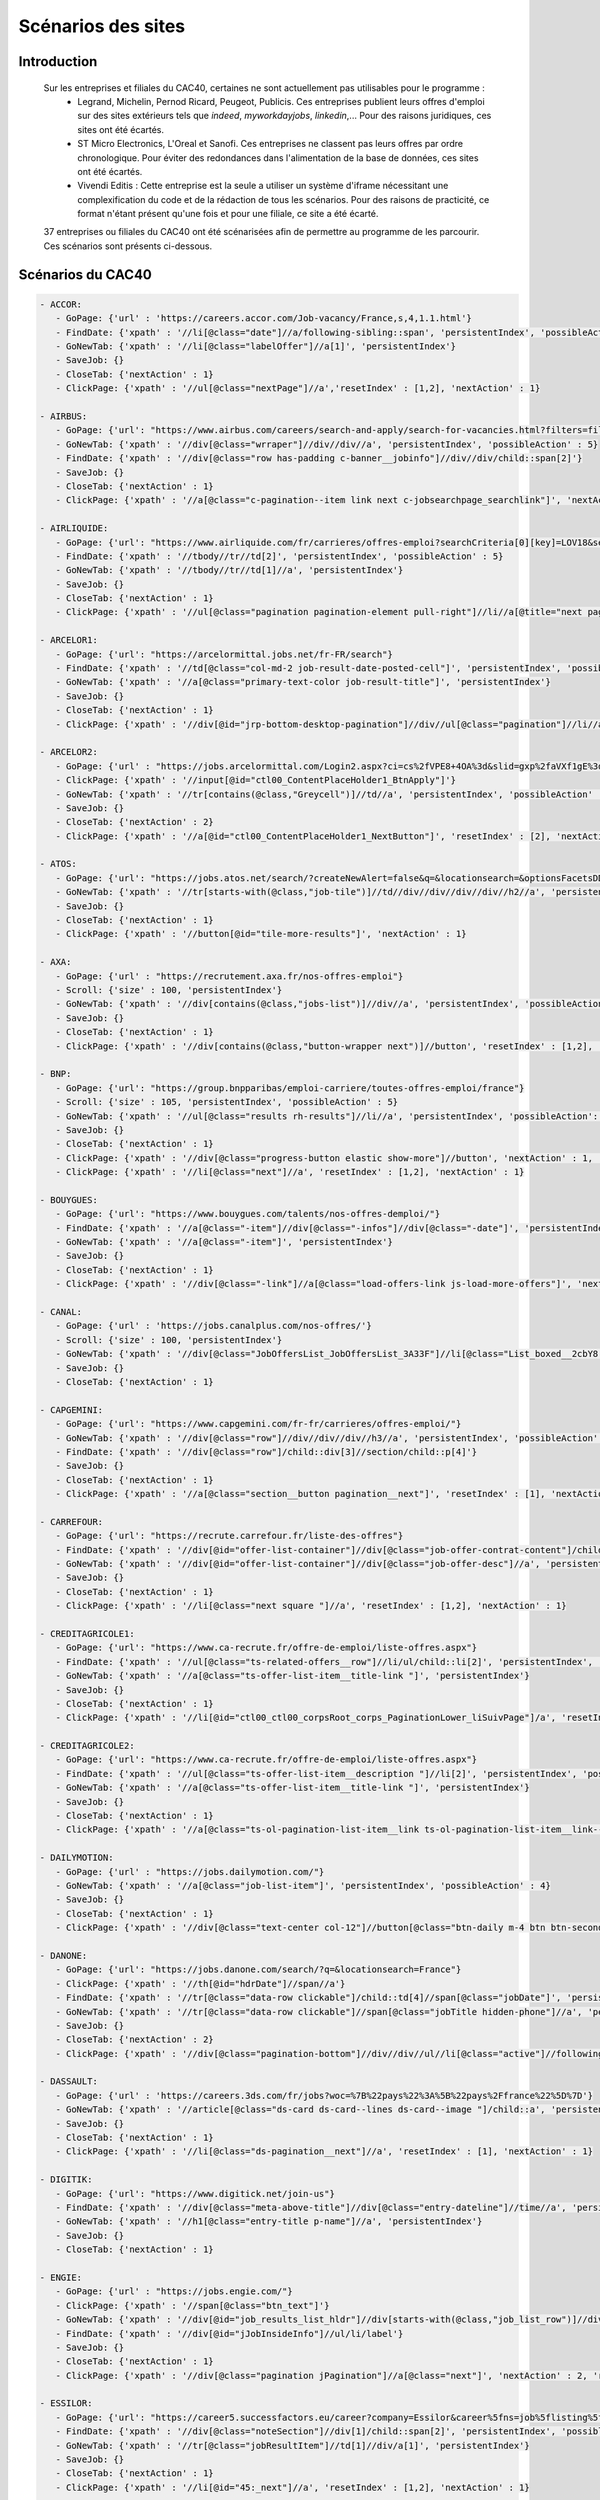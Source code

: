 ********************
Scénarios des sites
********************

Introduction
=============

   Sur les entreprises et filiales du CAC40, certaines ne sont actuellement pas utilisables pour le programme :
      * Legrand, Michelin, Pernod Ricard, Peugeot, Publicis. Ces entreprises publient leurs offres d'emploi sur des sites extérieurs tels que *indeed*, *myworkdayjobs*, *linkedin*,... Pour des raisons juridiques, ces sites ont été écartés.
      * ST Micro Electronics, L'Oreal et Sanofi. Ces entreprises ne classent pas leurs offres par ordre chronologique. Pour éviter des redondances dans l'alimentation de la base de données, ces sites ont été écartés.
      * Vivendi Editis : Cette entreprise est la seule a utiliser un système d'iframe nécessitant une complexification du code et de la rédaction de tous les scénarios. Pour des raisons de practicité, ce format n'étant présent qu'une fois et pour une filiale, ce site a été écarté. 

   37 entreprises ou filiales du CAC40 ont été scénarisées afin de permettre au programme de les parcourir. Ces scénarios sont présents ci-dessous.

Scénarios du CAC40
===================

.. code-block:: YAML

	- ACCOR:
	   - GoPage: {'url' : 'https://careers.accor.com/Job-vacancy/France,s,4,1.1.html'}
	   - FindDate: {'xpath' : '//li[@class="date"]//a/following-sibling::span', 'persistentIndex', 'possibleAction' : 5}
	   - GoNewTab: {'xpath' : '//li[@class="labelOffer"]//a[1]', 'persistentIndex'}
	   - SaveJob: {}
	   - CloseTab: {'nextAction' : 1}
	   - ClickPage: {'xpath' : '//ul[@class="nextPage"]//a','resetIndex' : [1,2], 'nextAction' : 1}

	- AIRBUS:
	   - GoPage: {'url': "https://www.airbus.com/careers/search-and-apply/search-for-vacancies.html?filters=filter_2_1072&textsearch=&language=fr"}
	   - GoNewTab: {'xpath' : '//div[@class="wrraper"]//div//div//a', 'persistentIndex', 'possibleAction' : 5}
	   - FindDate: {'xpath' : '//div[@class="row has-padding c-banner__jobinfo"]//div//div/child::span[2]'}
	   - SaveJob: {}
	   - CloseTab: {'nextAction' : 1}
	   - ClickPage: {'xpath' : '//a[@class="c-pagination--item link next c-jobsearchpage_searchlink"]', 'nextAction' : 1, 'resetIndex': 1}

	- AIRLIQUIDE:
	   - GoPage: {'url': "https://www.airliquide.com/fr/carrieres/offres-emploi?searchCriteria[0][key]=LOV18&searchCriteria[0][values][]=9393"}
	   - FindDate: {'xpath' : '//tbody//tr//td[2]', 'persistentIndex', 'possibleAction' : 5}
	   - GoNewTab: {'xpath' : '//tbody//tr//td[1]//a', 'persistentIndex'}
	   - SaveJob: {}
	   - CloseTab: {'nextAction' : 1}
	   - ClickPage: {'xpath' : '//ul[@class="pagination pagination-element pull-right"]//li//a[@title="next page"]', 'resetIndex' : [1,2], 'nextAction' : 1}

	- ARCELOR1:
	   - GoPage: {'url': "https://arcelormittal.jobs.net/fr-FR/search"}
	   - FindDate: {'xpath' : '//td[@class="col-md-2 job-result-date-posted-cell"]', 'persistentIndex', 'possibleAction' : 5}
	   - GoNewTab: {'xpath' : '//a[@class="primary-text-color job-result-title"]', 'persistentIndex'}
	   - SaveJob: {}
	   - CloseTab: {'nextAction' : 1}
	   - ClickPage: {'xpath' : '//div[@id="jrp-bottom-desktop-pagination"]//div//ul[@class="pagination"]//li//a[@class="next-page-caret"]', 'resetIndex' : [1,2], 'nextAction' : 1}

	- ARCELOR2:
	   - GoPage: {'url' : "https://jobs.arcelormittal.com/Login2.aspx?ci=cs%2fVPE8+4OA%3d&slid=gxp%2faVXf1gE%3d&urltransfer=Login2.aspx"}
	   - ClickPage: {'xpath' : '//input[@id="ctl00_ContentPlaceHolder1_BtnApply"]'}
	   - GoNewTab: {'xpath' : '//tr[contains(@class,"Greycell")]//td//a', 'persistentIndex', 'possibleAction' : 5}
	   - SaveJob: {}
	   - CloseTab: {'nextAction' : 2}
	   - ClickPage: {'xpath' : '//a[@id="ctl00_ContentPlaceHolder1_NextButton"]', 'resetIndex' : [2], 'nextAction' : 2}

	- ATOS:
	   - GoPage: {'url': "https://jobs.atos.net/search/?createNewAlert=false&q=&locationsearch=&optionsFacetsDD_country=FR"}
	   - GoNewTab: {'xpath' : '//tr[starts-with(@class,"job-tile")]//td//div//div//div//div//h2//a', 'persistentIndex', 'possibleAction' : 4}
	   - SaveJob: {}
	   - CloseTab: {'nextAction' : 1}
	   - ClickPage: {'xpath' : '//button[@id="tile-more-results"]', 'nextAction' : 1}

	- AXA:
	   - GoPage: {'url' : "https://recrutement.axa.fr/nos-offres-emploi"}
	   - Scroll: {'size' : 100, 'persistentIndex'}
	   - GoNewTab: {'xpath' : '//div[contains(@class,"jobs-list")]//div//a', 'persistentIndex', 'possibleAction' : 5}
	   - SaveJob: {}
	   - CloseTab: {'nextAction' : 1}
	   - ClickPage: {'xpath' : '//div[contains(@class,"button-wrapper next")]//button', 'resetIndex' : [1,2], 'nextAction' : 1}

	- BNP:
	   - GoPage: {'url': "https://group.bnpparibas/emploi-carriere/toutes-offres-emploi/france"}
	   - Scroll: {'size' : 105, 'persistentIndex', 'possibleAction' : 5}
	   - GoNewTab: {'xpath' : '//ul[@class="results rh-results"]//li//a', 'persistentIndex', 'possibleAction': 5}
	   - SaveJob: {}
	   - CloseTab: {'nextAction' : 1}
	   - ClickPage: {'xpath' : '//div[@class="progress-button elastic show-more"]//button', 'nextAction' : 1, 'possibleAction' : 6}
	   - ClickPage: {'xpath' : '//li[@class="next"]//a', 'resetIndex' : [1,2], 'nextAction' : 1}

	- BOUYGUES:
	   - GoPage: {'url': "https://www.bouygues.com/talents/nos-offres-demploi/"}
	   - FindDate: {'xpath' : '//a[@class="-item"]//div[@class="-infos"]//div[@class="-date"]', 'persistentIndex', 'possibleAction' : 5}
	   - GoNewTab: {'xpath' : '//a[@class="-item"]', 'persistentIndex'}
	   - SaveJob: {}
	   - CloseTab: {'nextAction' : 1}
	   - ClickPage: {'xpath' : '//div[@class="-link"]//a[@class="load-offers-link js-load-more-offers"]', 'nextAction' : 1}

	- CANAL:
	   - GoPage: {'url' : 'https://jobs.canalplus.com/nos-offres/'}
	   - Scroll: {'size' : 100, 'persistentIndex'}
	   - GoNewTab: {'xpath' : '//div[@class="JobOffersList_JobOffersList_3A33F"]//li[@class="List_boxed__2cbY8 List_borders_default__2dgLN"]//a', 'persistentIndex'}
	   - SaveJob: {}
	   - CloseTab: {'nextAction' : 1}

	- CAPGEMINI:
	   - GoPage: {'url': "https://www.capgemini.com/fr-fr/carrieres/offres-emploi/"}
	   - GoNewTab: {'xpath' : '//div[@class="row"]//div//div//div//h3//a', 'persistentIndex', 'possibleAction' : 5}
	   - FindDate: {'xpath' : '//div[@class="row"]/child::div[3]//section/child::p[4]'}
	   - SaveJob: {}
	   - CloseTab: {'nextAction' : 1}
	   - ClickPage: {'xpath' : '//a[@class="section__button pagination__next"]', 'resetIndex' : [1], 'nextAction' : 1}

	- CARREFOUR:
	   - GoPage: {'url': "https://recrute.carrefour.fr/liste-des-offres"}
	   - FindDate: {'xpath' : '//div[@id="offer-list-container"]//div[@class="job-offer-contrat-content"]/child::p[3]', 'persistentIndex', 'possibleAction' : 5}
	   - GoNewTab: {'xpath' : '//div[@id="offer-list-container"]//div[@class="job-offer-desc"]//a', 'persistentIndex'}
	   - SaveJob: {}
	   - CloseTab: {'nextAction' : 1}
	   - ClickPage: {'xpath' : '//li[@class="next square "]//a', 'resetIndex' : [1,2], 'nextAction' : 1}

	- CREDITAGRICOLE1:
	   - GoPage: {'url': "https://www.ca-recrute.fr/offre-de-emploi/liste-offres.aspx"}
	   - FindDate: {'xpath' : '//ul[@class="ts-related-offers__row"]//li/ul/child::li[2]', 'persistentIndex', 'possibleAction' : 5}
	   - GoNewTab: {'xpath' : '//a[@class="ts-offer-list-item__title-link "]', 'persistentIndex'}
	   - SaveJob: {}
	   - CloseTab: {'nextAction' : 1}
	   - ClickPage: {'xpath' : '//li[@id="ctl00_ctl00_corpsRoot_corps_PaginationLower_liSuivPage"]/a', 'resetIndex' : [1,2], 'nextAction' : 1}

	- CREDITAGRICOLE2:
	   - GoPage: {'url': "https://www.ca-recrute.fr/offre-de-emploi/liste-offres.aspx"}
	   - FindDate: {'xpath' : '//ul[@class="ts-offer-list-item__description "]//li[2]', 'persistentIndex', 'possibleAction' : 5}
	   - GoNewTab: {'xpath' : '//a[@class="ts-offer-list-item__title-link "]', 'persistentIndex'}
	   - SaveJob: {}
	   - CloseTab: {'nextAction' : 1}
	   - ClickPage: {'xpath' : '//a[@class="ts-ol-pagination-list-item__link ts-ol-pagination-list-item__link--next"]', 'nextAction' : 1, 'resetIndex' : [1,2]}

	- DAILYMOTION:
	   - GoPage: {'url' : "https://jobs.dailymotion.com/"}
	   - GoNewTab: {'xpath' : '//a[@class="job-list-item"]', 'persistentIndex', 'possibleAction' : 4}
	   - SaveJob: {}
	   - CloseTab: {'nextAction' : 1}
	   - ClickPage: {'xpath' : '//div[@class="text-center col-12"]//button[@class="btn-daily m-4 btn btn-secondary" and contains(text(),"Show more")]', 'nextAction' : 1}

	- DANONE:
	   - GoPage: {'url': "https://jobs.danone.com/search/?q=&locationsearch=France"}
	   - ClickPage: {'xpath' : '//th[@id="hdrDate"]//span//a'}
	   - FindDate: {'xpath' : '//tr[@class="data-row clickable"]/child::td[4]//span[@class="jobDate"]', 'persistentIndex', 'possibleAction' : 6}
	   - GoNewTab: {'xpath' : '//tr[@class="data-row clickable"]//span[@class="jobTitle hidden-phone"]//a', 'persistentIndex'}
	   - SaveJob: {}
	   - CloseTab: {'nextAction' : 2}
	   - ClickPage: {'xpath' : '//div[@class="pagination-bottom"]//div//div//ul//li[@class="active"]//following-sibling::li//a','resetIndex' : [2,3], 'nextAction' : 2} # nextpage dynamique qui bouge avec le page d'une page à l'autre

	- DASSAULT:
	   - GoPage: {'url' : 'https://careers.3ds.com/fr/jobs?woc=%7B%22pays%22%3A%5B%22pays%2Ffrance%22%5D%7D'}
	   - GoNewTab: {'xpath' : '//article[@class="ds-card ds-card--lines ds-card--image "]/child::a', 'persistentIndex', 'possibleAction' : 4}
	   - SaveJob: {}
	   - CloseTab: {'nextAction' : 1}
	   - ClickPage: {'xpath' : '//li[@class="ds-pagination__next"]//a', 'resetIndex' : [1], 'nextAction' : 1}

	- DIGITIK:
	   - GoPage: {'url': "https://www.digitick.net/join-us"}
	   - FindDate: {'xpath' : '//div[@class="meta-above-title"]//div[@class="entry-dateline"]//time//a', 'persistentIndex'}
	   - GoNewTab: {'xpath' : '//h1[@class="entry-title p-name"]//a', 'persistentIndex'}
	   - SaveJob: {}
	   - CloseTab: {'nextAction' : 1}

	- ENGIE:
	   - GoPage: {'url' : "https://jobs.engie.com/"}
	   - ClickPage: {'xpath' : '//span[@class="btn_text"]'}
	   - GoNewTab: {'xpath' : '//div[@id="job_results_list_hldr"]//div[starts-with(@class,"job_list_row")]//div[@class="jlr_title"]//p//a[@class="job_link font_bold"]', 'persistentIndex', 'possibleAction' : 5}
	   - FindDate: {'xpath' : '//div[@id="jJobInsideInfo"]//ul/li/label'}
	   - SaveJob: {}
	   - CloseTab: {'nextAction' : 1}
	   - ClickPage: {'xpath' : '//div[@class="pagination jPagination"]//a[@class="next"]', 'nextAction' : 2, 'resetIndex': 2}

	- ESSILOR:
	   - GoPage: {'url': "https://career5.successfactors.eu/career?company=Essilor&career%5fns=job%5flisting%5fsummary&navBarLevel=JOB%5fSEARCH&_s.crb=7V9yhmfeaWq3trQ%2fbKX1RrfhzqA%3d"}
	   - FindDate: {'xpath' : '//div[@class="noteSection"]//div[1]/child::span[2]', 'persistentIndex', 'possibleAction' : 5}
	   - GoNewTab: {'xpath' : '//tr[@class="jobResultItem"]//td[1]//div/a[1]', 'persistentIndex'}
	   - SaveJob: {}
	   - CloseTab: {'nextAction' : 1}
	   - ClickPage: {'xpath' : '//li[@id="45:_next"]//a', 'resetIndex' : [1,2], 'nextAction' : 1}

	- GAMELOFT:
	   - GoPage: {'url' : "https://www.gameloft.com/corporate/fr/jobs/view-all-opportunities/"}
	   - GoNewTab: {'xpath' : '//ul[@class="jlc-m-listing bp-box list-hover"]/li/a', 'persistentIndex', 'possibleAction' : 4}
	   - SaveJob: {}
	   - CloseTab: {'nextAction' : 1}
	   - ClickPage: {'xpath' : '//div[@class="moreResults-btn"]//a', 'nextAction' : 1}

	- HERMES:
	   - GoPage: {'url': "https://www.hermesemployeur.com/fr/"}
	   - FindDate: {'xpath' : '//div[@class="row"]//div//a//div/child::span[2]', 'persistentIndex'}
	   - GoNewTab: {'xpath' : '//div[@class="row"]//div//a', 'persistentIndex'}
	   - SaveJob: {}
	   - CloseTab: {'nextAction' : 1}

	- KERING:
	   - GoPage: {'url': "https://www.kering.com/fr/talent/offres-d-emploi"}
	   - FindDate: {'xpath' : '//div[@class="news-item__content"]//h6', 'persistentIndex', 'possibleAction' : 5}
	   - GoNewTab: {'xpath' : '//div[@class="news-item__content"]//h2//a[@class="js-collapse"]', 'persistentIndex'}
	   - SaveJob: {}
	   - CloseTab: {'nextAction' : 1}
	   - ClickPage: {'xpath' : '//button[@id="load-more-careers"]', 'nextAction' : 1}

	- LVMH:
	   - GoPage: {'url': "https://www.lvmh.fr/talents/nous-rejoindre/nos-offres/liste-des-offres/?job=&place=162&experience=&activity=&contract=&reference=#gt_offers-results"}
	   - GoNewTab: {'xpath' : '//tbody[@id="js-jobs"]//tr//td//div//a', 'persistentIndex', 'possibleAction' : 5}
	   - FindDate: {'xpath' : '//ul[@class="list list--offers"]//li[8]//span'}
	   - SaveJob: {}
	   - CloseTab: {'nextAction' : 1}
	   - ClickPage: {'xpath' : '//div[@class="row align-center leader-mega"]//a[@class="js-load btn btn--std"]', 'nextAction' : 1}

	- ORANGE:
	   - GoPage: {'url' : "https://orange.jobs/jobs/search.do?lang=FR"}
	   - Scroll: {'size' : 106, 'persistentIndex'}
	   - GoNewTab: {'xpath' : '//div[@class="dgt-list oj-jobslist"]//li//a', 'persistentIndex'}
	   - SaveJob: {}
	   - CloseTab: {'nextAction' : 1}

	- SAFRAN:
	  - GoPage: {'url': "https://www.safran-group.com/fr/emplois?pays=France"}
	  - FindDate: {'xpath' : "//span[@class='date']", 'persistentIndex', 'possibleAction' : 6}
	  - Scroll: {'size': 100, 'persistentIndex'}
	  - GoNewTab: {'xpath' : "//a[@class='offer-card']", persistentIndex}
	  - SaveJob: {}
	  - CloseTab: {'nextAction' : 1}
	  - ClickPage: {'xpath' : "//li[@class='next']//a", 'nextAction' : 1, 'resetIndex': [1,3]}

	- SAINTGOBAIN:
	   - GoPage: {'url': "https://joinus.saint-gobain.com/fr?country=FR&search=&page=0"}
	   - Scroll: {'size' : 200, 'persistentIndex'}
	   - FindDate: {'xpath' : '//div[@class="views-row"]//div/a/child::div[5]//div', 'persistentIndex', 'possibleAction' : 6}
	   - GoNewTab: {'xpath' : '//div[@class="views-row"]//div/a', 'persistentIndex'}
	   - SaveJob: {}
	   - CloseTab: {'nextAction' : 1}
	   - ClickPage: {'xpath' : '//li[@class="pager__item pager__item--next"]/a', 'resetIndex' : [2,3], 'nextAction' : 1}

	- SCHNEIDER:
	   - GoPage: {'url': "https://schneiderele.taleo.net/careersection/2/jobsearch.ftl?lang=fr-FR&keyword=&CATEGORY=-1&LOCATION=-1"}
	   - GoNewTab: {'xpath' : '//ul[@id="jobList"]//li/child::div[2]//div/span/a', 'persistentIndex', 'possibleAction' : 4}
	   - SaveJob: {}
	   - CloseTab: {'nextAction' : 1}
	   - ClickPage: {'xpath' : '//span[@class="pagerlink"]/a', 'resetIndex' : [1], 'nextAction' : 1}

	- SOCIETEGENERALE:
	   - GoPage: {'url' : "https://careers.societegenerale.com/rechercher?query="}
	   - Scroll: {'size' : 88, 'persistentIndex'}
	   - GoNewTab: {'xpath' : '//div[@class="hit-text"]/a', 'persistentIndex', 'possibleAction' : 1}
	   - FindDate: {'xpath' : '//div[@class="container"]//div//div//div/child::div[4]/child::span[2]//strong', 'possibleAction' : 1}
	   - SaveJob: {}
	   - CloseTab: {'nextAction' : 1}

	- SODEXO:
	   - GoPage: {'url': "https://sodexo-recrute.talent-soft.com/accueil.aspx?LCID=1036"}
	   - FindDate: {'xpath' : '//ul[@class="ts-offer-card-content__list "]/child::li[2]', 'persistentIndex', 'nextAction' : -1}
	   - GoNewTab: {'xpath' : '//a[@class="ts-offer-card__title-link  "]', 'persistentIndex'}
	   - SaveJob: {}
	   - CloseTab: {'nextAction' : 1}

	- STMICRO:
	   - GoPage: {'url' : "https://chm.tbe.taleo.net/chm03/ats/careers/v2/searchResults?org=MOUSER&cws=40"}
	   - Scroll: {'size' : 200, 'persistentIndex'}
	   - Scroll: {'size' : 300, 'persistentIndex'}
	   - GoNewTab: {'xpath' : '//div[@class="jscroll-inner"]//div//div//div/child::div[2]/h4/a', 'persistentIndex'}
	   - SaveJob: {}
	   - CloseTab: {'nextAction' : 1}

	- TECHNIPFMC:
	   - GoPage: {'url' : "https://careers.hr.technipfmc.com/latest-jobs"}
	   - Scroll: {'size' : 115, 'persistentIndex'}
	   - GoNewTab: {'xpath' : '//div[@id="job_results_list_hldr"]//p[1]//a', 'persistentIndex', 'possibleAction' : 1}
	   - SaveJob: {}
	   - CloseTab: {'nextAction' : 1}
	   
	- THALES:
	   - GoPage: {'url': "https://jobs.thalesgroup.com/search-jobs?_ga=2.259037065.2075221412.1572629140-455965246.1572429512"}
	   - FindDate: {'xpath' : '//span[@class="job-date-posted"]', 'persistentIndex', 'possibleAction' : 5}
	   - GoNewTab: {'xpath' : '//section[@id="search-results-list"]//ul//li//a', 'persistentIndex'}
	   - SaveJob: {}
	   - CloseTab: {'nextAction' : 1}
	   - ClickPage: {'xpath' : '//div[@class="pagination-paging"]//a[@class="next"]','resetIndex' : [1,2], 'nextAction' : 1}

	- TOTAL:
	   - GoPage: {'url' : 'https://krb-sjobs.brassring.com/tgnewui/search/home/home?partnerid=30080&siteid=6559#Pays=France&keyWordSearch='}
	   - ClickPage: {'xpath' : "//button[@id='searchControls_BUTTON_2']"}
	   - FindDate: {'xpath' : "//p[@class='jobProperty position1']", 'persistentIndex', 'possibleAction' : 6}
	   - GoNewTab: {'xpath' : "//a[@class='jobProperty jobtitle']", 'persistentIndex'}
	   - SaveJob: {}
	   - CloseTab: {'nextAction' : 2}
	   - ClickPage: {'xpath' : "//a[@id='showMoreJobs']", 'nextAction' : 2, 'resetIndex' : [2,3]}

	- VEOLIA:
	   - GoPage: {'url': "https://veolia.taleo.net/careersection/extexp/jobsearch.ftl?lang=fr_FR&back_param=2"}
	   - GoNewTab: {'xpath' : '//ul[@id="jobList"]//li/child::div[2]//div/span/a', 'persistentIndex', 'possibleAction' : 5}
	   - FindDate: {'xpath' : '//div[@class="editablesection"]//div[@id="requisitionDescriptionInterface.ID1758.row1"]/child::span[2]'}
	   - SaveJob: {}
	   - CloseTab: {'nextAction' : 1}
	   - ClickPage: {'xpath' : '//span[@class="pagerlink"]/a', 'resetIndex' : [1], 'nextAction' : 1}

	- VINCI:
	   - GoPage: {'url' : "https://emplois.vinci.com/recherche-d'offres"}
	   - GoNewTab: {'xpath' : '//ul[@class="list"]/li/a', 'persistentIndex', 'possibleAction' : 4}
	   - SaveJob: {}
	   - CloseTab: {'nextAction' : 1}
	   - ClickPage: {'xpath' : '//a[@class="next"]', 'resetIndex' : [1], 'nextAction' : 1}
